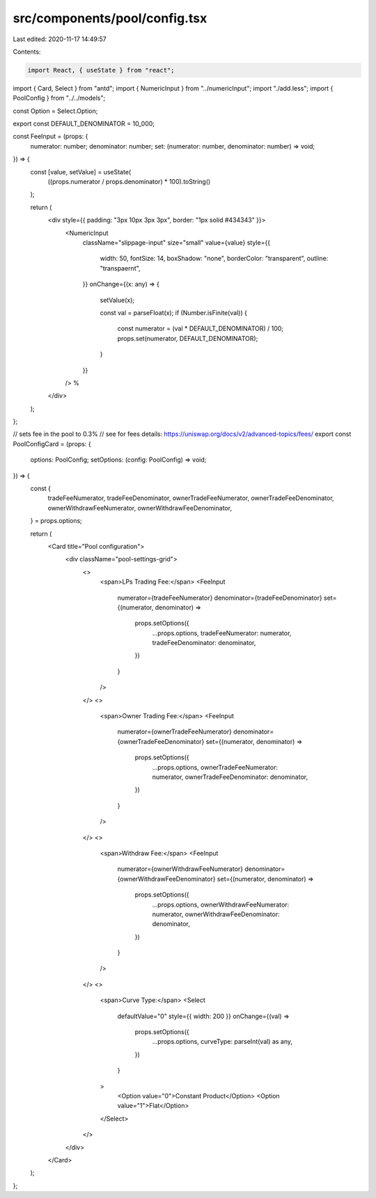 src/components/pool/config.tsx
==============================

Last edited: 2020-11-17 14:49:57

Contents:

.. code-block:: tsx

    import React, { useState } from "react";
import { Card, Select } from "antd";
import { NumericInput } from "../numericInput";
import "./add.less";
import { PoolConfig } from "../../models";

const Option = Select.Option;

export const DEFAULT_DENOMINATOR = 10_000;

const FeeInput = (props: {
  numerator: number;
  denominator: number;
  set: (numerator: number, denominator: number) => void;
}) => {
  const [value, setValue] = useState(
    ((props.numerator / props.denominator) * 100).toString()
  );

  return (
    <div style={{ padding: "3px 10px 3px 3px", border: "1px solid #434343" }}>
      <NumericInput
        className="slippage-input"
        size="small"
        value={value}
        style={{
          width: 50,
          fontSize: 14,
          boxShadow: "none",
          borderColor: "transparent",
          outline: "transpaernt",
        }}
        onChange={(x: any) => {
          setValue(x);

          const val = parseFloat(x);
          if (Number.isFinite(val)) {
            const numerator = (val * DEFAULT_DENOMINATOR) / 100;
            props.set(numerator, DEFAULT_DENOMINATOR);
          }
        }}
      />
      %
    </div>
  );
};

// sets fee in the pool to 0.3%
// see for fees details: https://uniswap.org/docs/v2/advanced-topics/fees/
export const PoolConfigCard = (props: {
  options: PoolConfig;
  setOptions: (config: PoolConfig) => void;
}) => {
  const {
    tradeFeeNumerator,
    tradeFeeDenominator,
    ownerTradeFeeNumerator,
    ownerTradeFeeDenominator,
    ownerWithdrawFeeNumerator,
    ownerWithdrawFeeDenominator,
  } = props.options;

  return (
    <Card title="Pool configuration">
      <div className="pool-settings-grid">
        <>
          <span>LPs Trading Fee:</span>
          <FeeInput
            numerator={tradeFeeNumerator}
            denominator={tradeFeeDenominator}
            set={(numerator, denominator) =>
              props.setOptions({
                ...props.options,
                tradeFeeNumerator: numerator,
                tradeFeeDenominator: denominator,
              })
            }
          />
        </>
        <>
          <span>Owner Trading Fee:</span>
          <FeeInput
            numerator={ownerTradeFeeNumerator}
            denominator={ownerTradeFeeDenominator}
            set={(numerator, denominator) =>
              props.setOptions({
                ...props.options,
                ownerTradeFeeNumerator: numerator,
                ownerTradeFeeDenominator: denominator,
              })
            }
          />
        </>
        <>
          <span>Withdraw Fee:</span>
          <FeeInput
            numerator={ownerWithdrawFeeNumerator}
            denominator={ownerWithdrawFeeDenominator}
            set={(numerator, denominator) =>
              props.setOptions({
                ...props.options,
                ownerWithdrawFeeNumerator: numerator,
                ownerWithdrawFeeDenominator: denominator,
              })
            }
          />
        </>
        <>
          <span>Curve Type:</span>
          <Select
            defaultValue="0"
            style={{ width: 200 }}
            onChange={(val) =>
              props.setOptions({
                ...props.options,
                curveType: parseInt(val) as any,
              })
            }
          >
            <Option value="0">Constant Product</Option>
            <Option value="1">Flat</Option>
          </Select>
        </>
      </div>
    </Card>
  );
};


